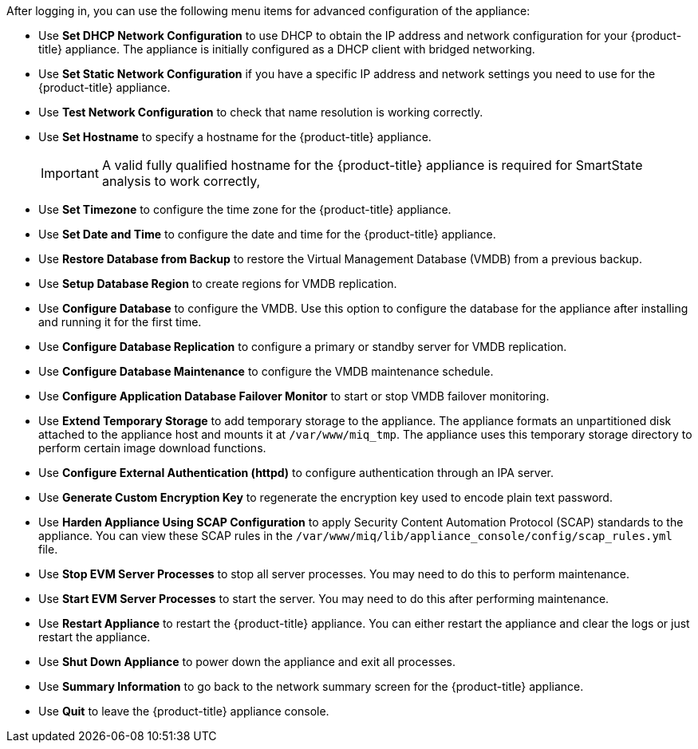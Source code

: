 After logging in, you can use the following menu items for advanced configuration of the appliance:

* Use *Set DHCP Network Configuration* to use DHCP to obtain the IP address and network configuration for your {product-title} appliance. The appliance is initially configured as a DHCP client with bridged networking.
* Use *Set Static Network Configuration* if you have a specific IP address and network settings you need to use for the {product-title} appliance.
* Use *Test Network Configuration* to check that name resolution is working correctly.
* Use *Set Hostname* to specify a hostname for the {product-title} appliance.
+
[IMPORTANT]
====
A valid fully qualified hostname for the {product-title} appliance is required for SmartState analysis to work correctly,
====
+
* Use *Set Timezone* to configure the time zone for the {product-title} appliance.
* Use *Set Date and Time* to configure the date and time for the {product-title} appliance.
* Use *Restore Database from Backup* to restore the Virtual Management Database (VMDB) from a previous backup.
* Use *Setup Database Region* to create regions for VMDB replication.
* Use *Configure Database* to configure the VMDB. Use this option to configure the database for the appliance after installing and running it for the first time.
* Use *Configure Database Replication* to configure a primary or standby server for VMDB replication.
* Use *Configure Database Maintenance* to configure the VMDB maintenance schedule.
* Use *Configure Application Database Failover Monitor* to start or stop VMDB failover monitoring.
* Use *Extend Temporary Storage* to add temporary storage to the appliance. The appliance formats an unpartitioned disk attached to the appliance host and mounts it at `/var/www/miq_tmp`. The appliance uses this temporary storage directory to perform certain image download functions.
* Use *Configure External Authentication (httpd)* to configure authentication through an IPA server.
* Use *Generate Custom Encryption Key* to regenerate the encryption key used to encode plain text password.
* Use *Harden Appliance Using SCAP Configuration* to apply Security Content Automation Protocol (SCAP) standards to the appliance. You can view these SCAP rules in the `/var/www/miq/lib/appliance_console/config/scap_rules.yml` file.
* Use *Stop EVM Server Processes* to stop all server processes. You may need to do this to perform maintenance.
* Use *Start EVM Server Processes* to start the server. You may need to do this after performing maintenance.
* Use *Restart Appliance* to restart the {product-title} appliance. You can either restart the appliance and clear the logs or just restart the appliance.
* Use *Shut Down Appliance* to power down the appliance and exit all processes.
* Use *Summary Information* to go back to the network summary screen for the {product-title} appliance.
* Use *Quit* to leave the {product-title} appliance console.
